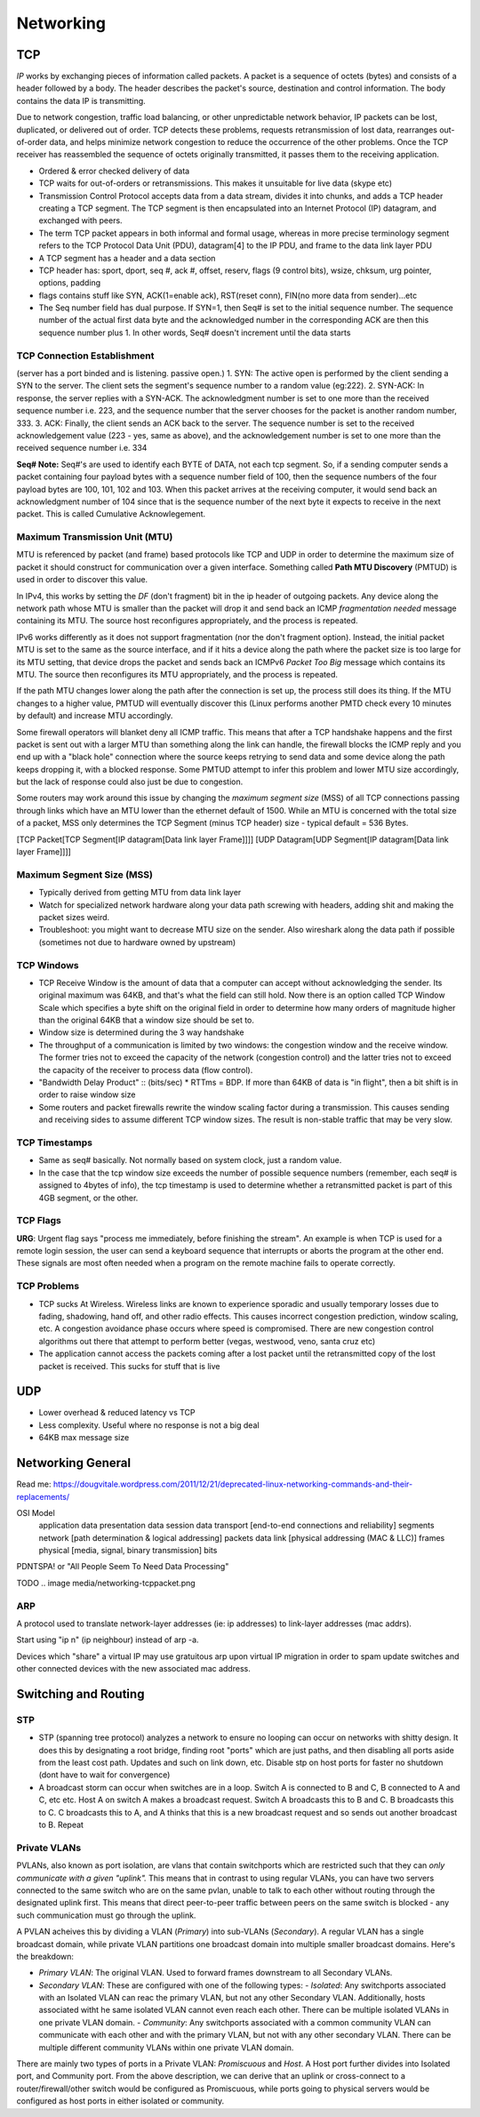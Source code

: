 .. _networking:

Networking
==========

.. _networking-tcp:

TCP
---
*IP* works by exchanging pieces of information called packets. A packet is a sequence of octets (bytes) and consists of a header followed by a body. The header describes the packet's source, destination and control information. The body contains the data IP is transmitting.

Due to network congestion, traffic load balancing, or other unpredictable network behavior, IP packets can be lost, duplicated, or delivered out of order. TCP detects these problems, requests retransmission of lost data, rearranges out-of-order data, and helps minimize network congestion to reduce the occurrence of the other problems. Once the TCP receiver has reassembled the sequence of octets originally transmitted, it passes them to the receiving application.

- Ordered & error checked delivery of data
- TCP waits for out-of-orders or retransmissions. This makes it unsuitable for live data (skype etc)
- Transmission Control Protocol accepts data from a data stream, divides it into chunks, and adds a TCP header creating a TCP segment. The TCP segment is then encapsulated into an Internet Protocol (IP) datagram, and exchanged with peers.
- The term TCP packet appears in both informal and formal usage, whereas in more precise terminology segment refers to the TCP Protocol Data Unit (PDU), datagram[4] to the IP PDU, and frame to the data link layer PDU

- A TCP segment has a header and a data section
- TCP header has: sport, dport, seq #, ack #, offset, reserv, flags (9 control bits), wsize, chksum, urg pointer, options, padding
- flags contains stuff like SYN, ACK(1=enable ack), RST(reset conn), FIN(no more data from sender)...etc
- The Seq number field has dual purpose. If SYN=1, then Seq# is set to the initial sequence number. The sequence number of the actual first data byte and the acknowledged number in the corresponding ACK are then this sequence number plus 1. In other words, Seq# doesn't increment until the data starts


TCP Connection Establishment
^^^^^^^^^^^^^^^^^^^^^^^^^^^^
(server has a port binded and is listening. passive open.)
1. SYN: The active open is performed by the client sending a SYN to the server. The client sets the segment's sequence number to a random value (eg:222).
2. SYN-ACK: In response, the server replies with a SYN-ACK. The acknowledgment number is set to one more than the received sequence number i.e. 223, and the sequence number that the server chooses for the packet is another random number, 333.
3. ACK: Finally, the client sends an ACK back to the server. The sequence number is set to the received acknowledgement value (223 - yes, same as above), and the acknowledgement number is set to one more than the received sequence number i.e. 334

**Seq# Note:**
Seq#'s are used to identify each BYTE of DATA, not each tcp segment. So, if a sending computer sends a packet containing four payload bytes with a sequence number field of 100, then the sequence numbers of the four payload bytes are 100, 101, 102 and 103. When this packet arrives at the receiving computer, it would send back an acknowledgment number of 104 since that is the sequence number of the next byte it expects to receive in the next packet. This is called Cumulative Acknowlegement. 

.. _networking-mtu:

Maximum Transmission Unit (MTU)
^^^^^^^^^^^^^^^^^^^^^^^^^^^^^^^
MTU is referenced by packet (and frame) based protocols like TCP and UDP in order to determine the maximum size of packet it should construct for communication over a given interface. Something called **Path MTU Discovery** (PMTUD) is used in order to discover this value.

In IPv4, this works by setting the *DF* (don't fragment) bit in the ip header of outgoing packets. Any device along the network path whose MTU is smaller than the packet will drop it and send back an ICMP *fragmentation needed* message containing its MTU. The source host reconfigures appropriately, and the process is repeated.

IPv6 works differently as it does not support fragmentation (nor the don't fragment option). Instead, the initial packet MTU is set to the same as the source interface, and if it hits a device along the path where the packet size is too large for its MTU setting, that device drops the packet and sends back an ICMPv6 *Packet Too Big* message which contains its MTU. The source then reconfigures its MTU appropriately, and the process is repeated.

If the path MTU changes lower along the path after the connection is set up, the process still does its thing. If the MTU changes to a higher value, PMTUD will eventually discover this (Linux performs another PMTD check every 10 minutes by default) and increase MTU accordingly.

Some firewall operators will blanket deny all ICMP traffic. This means that after a TCP handshake happens and the first packet is sent out with a larger MTU than something along the link can handle, the firewall blocks the ICMP reply and you end up with a "black hole" connection where the source keeps retrying to send data and some device along the path keeps dropping it, with a blocked response. Some PMTUD attempt to infer this problem and lower MTU size accordingly, but the lack of response could also just be due to congestion.

Some routers may work around this issue by changing the *maximum segment size* (MSS) of all TCP connections passing through links which have an MTU lower than the ethernet default of 1500. While an MTU is concerned with the total size of a packet, MSS only determines the TCP Segment (minus TCP header) size - typical default = 536 Bytes.

[TCP Packet[TCP Segment[IP datagram[Data link layer Frame]]]]
[UDP Datagram[UDP Segment[IP datagram[Data link layer Frame]]]]

Maximum Segment Size (MSS)
^^^^^^^^^^^^^^^^^^^^^^^^^
- Typically derived from getting MTU from data link layer
- Watch for specialized network hardware along your data path screwing with headers, adding shit and making the packet sizes weird. 
- Troubleshoot: you might want to decrease MTU size on the sender. Also wireshark along the data path if possible (sometimes not due to hardware owned by upstream)


TCP Windows
^^^^^^^^^^^
- TCP Receive Window is the amount of data that a computer can accept without acknowledging the sender. Its original maximum was 64KB, and that's what the field can still hold. Now there is an option called TCP Window Scale which specifies a byte shift on the original field in order to determine how many orders of magnitude higher than the original 64KB that a window size should be set to.
- Window size is determined during the 3 way handshake
- The throughput of a communication is limited by two windows: the congestion window and the receive window. The former tries not to exceed the capacity of the network (congestion control) and the latter tries not to exceed the capacity of the receiver to process data (flow control).
- "Bandwidth Delay Product" :: (bits/sec) * RTTms = BDP. If more than 64KB of data is "in flight", then a bit shift is in order to raise window size
- Some routers and packet firewalls rewrite the window scaling factor during a transmission. This causes sending and receiving sides to assume different TCP window sizes. The result is non-stable traffic that may be very slow.

TCP Timestamps
^^^^^^^^^^^^^^
- Same as seq# basically. Not normally based on system clock, just a random value.
- In the case that the tcp window size exceeds the number of possible sequence numbers (remember, each seq# is assigned to 4bytes of info), the tcp timestamp is used to determine whether a retransmitted packet is part of this 4GB segment, or the other.

TCP Flags
^^^^^^^^^
**URG**: Urgent flag says "process me immediately, before finishing the stream". An example is when TCP is used for a remote login session, the user can send a keyboard sequence that interrupts or aborts the program at the other end. These signals are most often needed when a program on the remote machine fails to operate correctly.

TCP Problems
^^^^^^^^^^^^
- TCP sucks At Wireless. Wireless links are known to experience sporadic and usually temporary losses due to fading, shadowing, hand off, and other radio effects. This causes incorrect congestion prediction, window scaling, etc. A congestion avoidance phase occurs where speed is compromised. There are new congestion control algorithms out there that attempt to perform better (vegas, westwood, veno, santa cruz etc)
- The application cannot access the packets coming after a lost packet until the retransmitted copy of the lost packet is received. This sucks for stuff that is live


UDP
---
- Lower overhead & reduced latency vs TCP
- Less complexity. Useful where no response is not a big deal
- 64KB max message size

Networking General
------------------

Read me: https://dougvitale.wordpress.com/2011/12/21/deprecated-linux-networking-commands-and-their-replacements/

OSI Model
  application							data
  presentation							data
  session							data
  transport     [end-to-end connections and reliability]	segments
  network       [path determination & logical addressing]	packets
  data link     [physical addressing (MAC & LLC)]		frames
  physical      [media, signal, binary transmission]		bits

PDNTSPA! or "All People Seem To Need Data Processing"

TODO
.. image media/networking-tcppacket.png

ARP
^^^
A protocol used to translate network-layer addresses (ie: ip addresses) to link-layer addresses (mac addrs).

Start using "ip n" (ip neighbour) instead of arp -a.

Devices which "share" a virtual IP may use gratuitous arp upon virtual IP migration in order to spam update switches and other connected devices with the new associated mac address.


Switching and Routing
---------------------
STP
^^^

- STP (spanning tree protocol) analyzes a network to ensure no looping can occur on networks with shitty design. It does this by designating a root bridge, finding root "ports" which are just paths, and then disabling all ports aside from the least cost path. Updates and such on link down, etc. Disable stp on host ports for faster no shutdown (dont have to wait for convergence)
- A broadcast storm can occur when switches are in a loop. Switch A is connected to B and C, B connected to A and C, etc etc. Host A on switch A makes a broadcast request. Switch A broadcasts this to B and C. B broadcasts this to C. C broadcasts this to A, and A thinks that this is a new broadcast request and so sends out another broadcast to B. Repeat

Private VLANs
^^^^^^^^^^^^^
PVLANs, also known as port isolation, are vlans that contain switchports which are restricted such that they can *only communicate with a given "uplink".* This means that in contrast to using regular VLANs, you can have two servers connected to the same switch who are on the same pvlan, unable to talk to each other without routing through the designated uplink first. This means that direct peer-to-peer traffic between peers on the same switch is blocked - any such communication must go through the uplink.

A PVLAN acheives this by dividing a VLAN (*Primary*) into sub-VLANs (*Secondary*). A regular VLAN has a single broadcast domain, while private VLAN partitions one broadcast domain into multiple smaller broadcast domains. Here's the breakdown:

- *Primary VLAN*: The original VLAN. Used to forward frames downstream to all Secondary VLANs.
- *Secondary VLAN*: These are configured with one of the following types:
  - *Isolated*: Any switchports associated with an Isolated VLAN can reac the primary VLAN, but not any other Secondary VLAN. Additionally, hosts associated witht he same isolated VLAN cannot even reach each other. There can be multiple isolated VLANs in one private VLAN domain.
  - *Community*: Any switchports associated with a common community VLAN can communicate with each other and with the primary VLAN, but not with any other secondary VLAN. There can be multiple different community VLANs within one private VLAN domain.

There are mainly two types of ports in a Private VLAN: *Promiscuous* and *Host*. A Host port further divides into Isolated port, and Community port. From the above description, we can derive that an uplink or cross-connect to a router/firewall/other switch would be configured as Promiscuous, while ports going to physical servers would be configured as host ports in either isolated or community.

